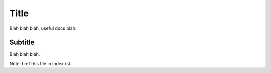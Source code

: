 Title
=====

Blah blah blah, useful docs blah.

Subtitle
--------
Blah blah blah.

Note: I ref this file in index.rst.